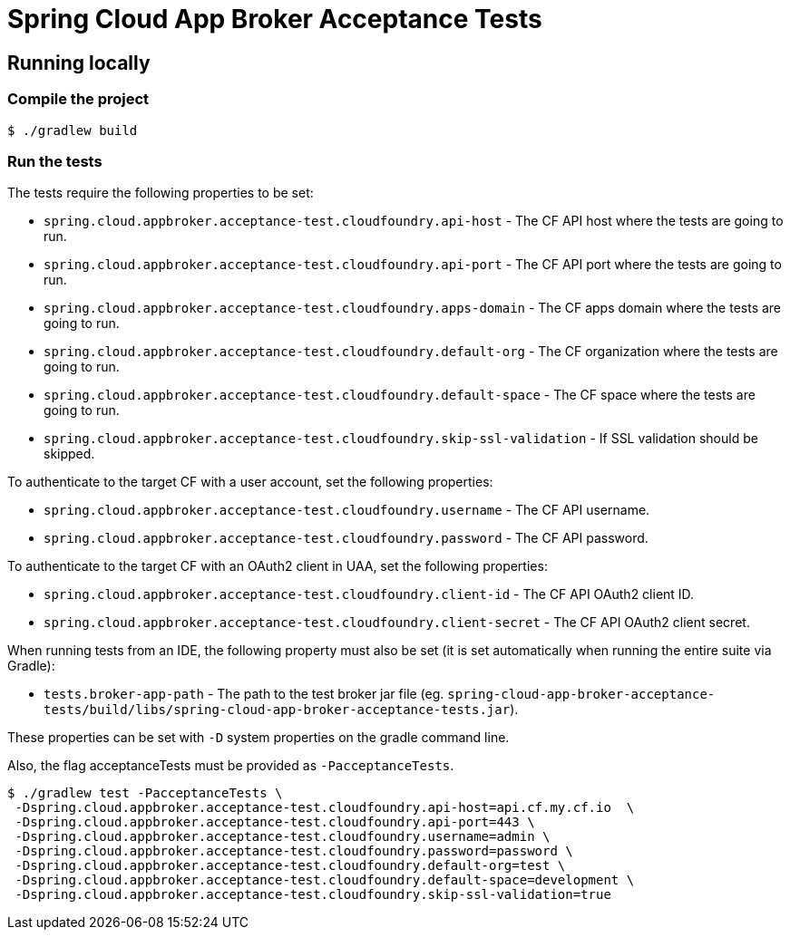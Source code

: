 = Spring Cloud App Broker Acceptance Tests

== Running locally

=== Compile the project

    $ ./gradlew build

=== Run the tests

The tests require the following properties to be set:

* `spring.cloud.appbroker.acceptance-test.cloudfoundry.api-host` - The CF API host where the tests are going to run.
* `spring.cloud.appbroker.acceptance-test.cloudfoundry.api-port` - The CF API port where the tests are going to run.
* `spring.cloud.appbroker.acceptance-test.cloudfoundry.apps-domain` - The CF apps domain where the tests are going to run.
* `spring.cloud.appbroker.acceptance-test.cloudfoundry.default-org` - The CF organization where the tests are going to run.
* `spring.cloud.appbroker.acceptance-test.cloudfoundry.default-space` - The CF space where the tests are going to run.
* `spring.cloud.appbroker.acceptance-test.cloudfoundry.skip-ssl-validation` - If SSL validation should be skipped.

To authenticate to the target CF with a user account, set the following properties:

* `spring.cloud.appbroker.acceptance-test.cloudfoundry.username` - The CF API username.
* `spring.cloud.appbroker.acceptance-test.cloudfoundry.password` - The CF API password.

To authenticate to the target CF with an OAuth2 client in UAA, set the following properties:

* `spring.cloud.appbroker.acceptance-test.cloudfoundry.client-id` - The CF API OAuth2 client ID.
* `spring.cloud.appbroker.acceptance-test.cloudfoundry.client-secret` - The CF API OAuth2 client secret.

When running tests from an IDE, the following property must also be set (it is set automatically when running the entire suite via Gradle):

* `tests.broker-app-path` - The path to the test broker jar file (eg. `spring-cloud-app-broker-acceptance-tests/build/libs/spring-cloud-app-broker-acceptance-tests.jar`).

These properties can be set with `-D` system properties on the gradle command line.

Also, the flag acceptanceTests must be provided as `-PacceptanceTests`.

[source,bash]
----
$ ./gradlew test -PacceptanceTests \
 -Dspring.cloud.appbroker.acceptance-test.cloudfoundry.api-host=api.cf.my.cf.io  \
 -Dspring.cloud.appbroker.acceptance-test.cloudfoundry.api-port=443 \
 -Dspring.cloud.appbroker.acceptance-test.cloudfoundry.username=admin \
 -Dspring.cloud.appbroker.acceptance-test.cloudfoundry.password=password \
 -Dspring.cloud.appbroker.acceptance-test.cloudfoundry.default-org=test \
 -Dspring.cloud.appbroker.acceptance-test.cloudfoundry.default-space=development \
 -Dspring.cloud.appbroker.acceptance-test.cloudfoundry.skip-ssl-validation=true
----